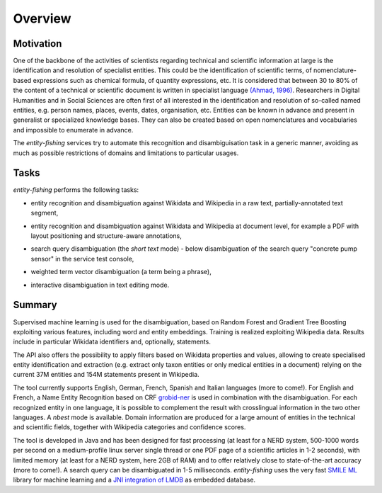 .. topic:: Overview of *entity-fishing*


Overview
========

Motivation
**********

One of the backbone of the activities of scientists regarding technical and scientific information at large is the identification and resolution of specialist entities. This could be the identification of scientific terms, of nomenclature-based expressions such as chemical formula, of quantity expressions, etc. It is considered that between 30 to 80% of the content of a technical or scientific document is written in specialist language `(Ahmad, 1996) <http://citeseerx.ist.psu.edu/viewdoc/download?doi=10.1.1.50.7956&rep=rep1&type=pdf>`_. Researchers in Digital Humanities and in Social Sciences are often first of all interested in the identification and resolution of so-called named entities, e.g. person names, places, events, dates, organisation, etc. Entities can be known in advance and present in generalist or specialized knowledge bases. They can also be created based on open nomenclatures and vocabularies and impossible to enumerate in advance.

The *entity-fishing* services try to automate this recognition and disambiguisation task in a generic manner, avoiding as much as possible restrictions of domains and limitations to particular usages.

Tasks
*****

*entity-fishing* performs the following tasks:

* entity recognition and disambiguation against Wikidata and Wikipedia in a raw text, partially-annotated text segment,
.. image:: images/screen1.png
   :alt: text query processing

* entity recognition and disambiguation against Wikidata and Wikipedia at document level, for example a PDF with layout positioning and structure-aware annotations,
.. image:: images/screen3.png
   :alt: PDF query processing

* search query disambiguation (the *short text* mode) - below disambiguation of the search query "concrete pump sensor" in the service test console,
.. image:: images/screen8.png
   :alt: short text query processing

* weighted term vector disambiguation (a term being a phrase),
.. image:: images/screen5.png
   :alt: Weighted term vector query processing

* interactive disambiguation in text editing mode.  
.. image:: images/screen6.png
   :alt: Editor with real time disambiguation


Summary
*******

Supervised machine learning is used for the disambiguation, based on Random Forest and Gradient Tree Boosting exploiting various features, including word and entity embeddings. Training is realized exploiting Wikipedia data. Results include in particular Wikidata identifiers and, optionally, statements. 

The API also offers the possibility to apply filters based on Wikidata properties and values, allowing to create specialised entity identification and extraction (e.g. extract only taxon entities or only medical entities in a document) relying on the current 37M entities and 154M statements present in Wikipedia. 

The tool currently supports English, German, French, Spanish and Italian languages (more to come!). For English and French, a Name Entity Recognition based on CRF `grobid-ner <https://github.com/kermitt2/grobid-ner>`_ is used in combination with the disambiguation. For each recognized entity in one language, it is possible to complement the result with crosslingual information in the two other languages. A *nbest* mode is available. Domain information are produced for a large amount of entities in the technical and scientific fields, together with Wikipedia categories and confidence scores.

The tool is developed in Java and has been designed for fast processing (at least for a NERD system, 500-1000 words per second on a medium-profile linux server single thread or one PDF page of a scientific articles in 1-2 seconds), with limited memory (at least for a NERD system, here 2GB of RAM) and to offer relatively close to state-of-the-art accuracy (more to come!). A search query can be disambiguated in 1-5 milliseconds. *entity-fishing* uses the very fast `SMILE ML <https://haifengl.github.io/smile/>`_ library for machine learning and a `JNI integration of LMDB <https://github.com/deephacks/lmdbjni>`_ as embedded database. 

